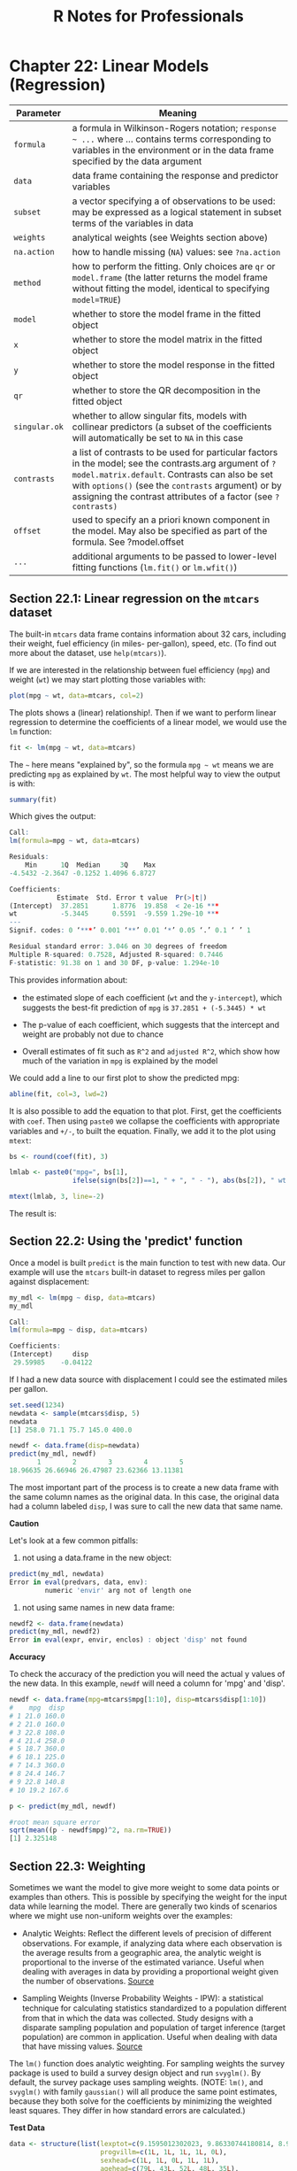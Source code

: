#+STARTUP: showeverything
#+title: R Notes for Professionals

* Chapter 22: Linear Models (Regression)

| Parameter     | Meaning                                                                                                                                                                                                                                                                         |
|---------------+---------------------------------------------------------------------------------------------------------------------------------------------------------------------------------------------------------------------------------------------------------------------------------|
| ~formula~     | a formula in Wilkinson-Rogers notation; =response ~ ...= where ... contains terms corresponding to variables in the environment or in the data frame specified by the data argument                                                                                             |
| ~data~        | data frame containing the response and predictor variables                                                                                                                                                                                                                      |
| ~subset~      | a vector specifying a of observations to be used: may be expressed as a logical statement in subset terms of the variables in data                                                                                                                                              |
| ~weights~     | analytical weights (see Weights section above)                                                                                                                                                                                                                                  |
| ~na.action~   | how to handle missing (~NA~) values: see ~?na.action~                                                                                                                                                                                                                           |
| ~method~      | how to perform the fitting. Only choices are ~qr~ or ~model.frame~ (the latter returns the model frame without fitting the model, identical to specifying ~model=TRUE~)                                                                                                         |
| ~model~       | whether to store the model frame in the fitted object                                                                                                                                                                                                                           |
| ~x~           | whether to store the model matrix in the fitted object                                                                                                                                                                                                                          |
| ~y~           | whether to store the model response in the fitted object                                                                                                                                                                                                                        |
| ~qr~          | whether to store the QR decomposition in the fitted object                                                                                                                                                                                                                      |
| ~singular.ok~ | whether to allow singular fits, models with collinear predictors (a subset of the coefficients will automatically be set to ~NA~ in this case                                                                                                                                   |
| ~contrasts~   | a list of contrasts to be used for particular factors in the model; see the contrasts.arg argument of ~?model.matrix.default~. Contrasts can also be set with ~options()~ (see the ~contrasts~ argument) or by assigning the contrast attributes of a factor (see ~?contrasts)~ |
| ~offset~      | used to specify an a priori known component in the model. May also be specified as part of the formula. See ?model.offset                                                                                                                                                       |
| ~...~         | additional arguments to be passed to lower-level fitting functions (~lm.fit()~ or ~lm.wfit()~)                                                                                                                                                                                  |


** Section 22.1: Linear regression on the ~mtcars~ dataset

   The built-in ~mtcars~ data frame contains information about 32 cars, including
   their weight, fuel efficiency (in miles- per-gallon), speed, etc. (To find out
   more about the dataset, use ~help(mtcars)~).

   If we are interested in the relationship between fuel efficiency (~mpg~) and
   weight (~wt~) we may start plotting those variables with:

#+begin_src R
  plot(mpg ~ wt, data=mtcars, col=2)
#+end_src

   The plots shows a (linear) relationship!. Then if we want to perform linear
   regression to determine the coefficients of a linear model, we would use the
   ~lm~ function:

#+begin_src R
  fit <- lm(mpg ~ wt, data=mtcars)
#+end_src

   The =~= here means "explained by", so the formula ~mpg ~ wt~ means we are
   predicting ~mpg~ as explained by ~wt~. The most helpful way to view the output is
   with:

#+begin_src R
  summary(fit)
#+end_src

   Which gives the output:

#+begin_src R
  Call:
  lm(formula=mpg ~ wt, data=mtcars)

  Residuals:
      Min      1Q  Median     3Q    Max
  -4.5432 -2.3647 -0.1252 1.4096 6.8727

  Coefficients:
              Estimate  Std. Error t value  Pr(>|t|)
  (Intercept)  37.2851      1.8776  19.858  < 2e-16 ***
  wt           -5.3445      0.5591  -9.559 1.29e-10 ***
  ---
  Signif. codes: 0 ‘***’ 0.001 ‘**’ 0.01 ‘*’ 0.05 ‘.’ 0.1 ‘ ’ 1

  Residual standard error: 3.046 on 30 degrees of freedom
  Multiple R-squared: 0.7528, Adjusted R-squared: 0.7446
  F-statistic: 91.38 on 1 and 30 DF, p-value: 1.294e-10
#+end_src

   This provides information about:

   * the estimated slope of each coeﬃcient (~wt~ and the ~y-intercept~), which
     suggests the best-fit prediction of ~mpg~ is ~37.2851 + (-5.3445) * wt~

   * The p-value of each coefficient, which suggests that the intercept and weight
     are probably not due to chance

   * Overall estimates of fit such as ~R^2~ and ~adjusted R^2~, which show how much
     of the variation in ~mpg~ is explained by the model

   We could add a line to our first plot to show the predicted mpg:

#+begin_src R
  abline(fit, col=3, lwd=2)
#+end_src

   It is also possible to add the equation to that plot. First, get the
   coefficients with ~coef~. Then using ~paste0~ we collapse the coeﬃcients with
   appropriate variables and ~+/-~, to built the equation. Finally, we add it to
   the plot using ~mtext~:

#+begin_src R
  bs <- round(coef(fit), 3)

  lmlab <- paste0("mpg=", bs[1],
                  ifelse(sign(bs[2])==1, " + ", " - "), abs(bs[2]), " wt ")

  mtext(lmlab, 3, line=-2)
#+end_src

   The result is:
   [[./images/chp22_mpg_wt.png]]


** Section 22.2: Using the 'predict' function

  Once a model is built ~predict~ is the main function to test with new data.
  Our example will use the ~mtcars~ built-in dataset to regress miles per gallon
  against displacement:

#+begin_src R
  my_mdl <- lm(mpg ~ disp, data=mtcars)
  my_mdl

  Call:
  lm(formula=mpg ~ disp, data=mtcars)

  Coefficients:
  (Intercept)     disp
   29.59985    -0.04122
#+end_src

   If I had a new data source with displacement I could see the estimated miles
   per gallon.

#+begin_src R
  set.seed(1234)
  newdata <- sample(mtcars$disp, 5)
  newdata
  [1] 258.0 71.1 75.7 145.0 400.0

  newdf <- data.frame(disp=newdata)
  predict(my_mdl, newdf)
         1        2        3        4        5
  18.96635 26.66946 26.47987 23.62366 13.11381
#+end_src

   The most important part of the process is to create a new data frame with the
   same column names as the original data. In this case, the original data had a
   column labeled ~disp~, I was sure to call the new data that same name.

   *Caution*

   Let's look at a few common pitfalls:

   1. not using a data.frame in the new object:

#+begin_src R
  predict(my_mdl, newdata)
  Error in eval(predvars, data, env):
           numeric 'envir' arg not of length one
#+end_src

   2. not using same names in new data frame:

#+begin_src R
  newdf2 <- data.frame(newdata)
  predict(my_mdl, newdf2)
  Error in eval(expr, envir, enclos) : object 'disp' not found
#+end_src

   *Accuracy*

   To check the accuracy of the prediction you will need the actual y values of
   the new data. In this example, ~newdf~ will need a column for 'mpg' and
   'disp'.

#+begin_src R
  newdf <- data.frame(mpg=mtcars$mpg[1:10], disp=mtcars$disp[1:10])
  #    mpg  disp
  # 1 21.0 160.0
  # 2 21.0 160.0
  # 3 22.8 108.0
  # 4 21.4 258.0
  # 5 18.7 360.0
  # 6 18.1 225.0
  # 7 14.3 360.0
  # 8 24.4 146.7
  # 9 22.8 140.8
  # 10 19.2 167.6

  p <- predict(my_mdl, newdf)

  #root mean square error
  sqrt(mean((p - newdf$mpg)^2, na.rm=TRUE))
  [1] 2.325148
#+end_src

** Section 22.3: Weighting

   Sometimes we want the model to give more weight to some data points or
   examples than others. This is possible by specifying the weight for the input
   data while learning the model. There are generally two kinds of scenarios
   where we might use non-uniform weights over the examples:

   * Analytic Weights: Reﬂect the diﬀerent levels of precision of diﬀerent
     observations. For example, if analyzing data where each observation is the
     average results from a geographic area, the analytic weight is proportional
     to the inverse of the estimated variance. Useful when dealing with averages
     in data by providing a proportional weight given the number of
     observations. [[http://surveyanalysis.org/wiki/Different_Types_of_Weights][Source]]

   * Sampling Weights (Inverse Probability Weights - IPW): a statistical
     technique for calculating statistics standardized to a population diﬀerent
     from that in which the data was collected. Study designs with a disparate
     sampling population and population of target inference (target population)
     are common in application. Useful when dealing with data that have missing
     values. [[https://en.wikipedia.org/wiki/Inverse_probability_weighting][Source]]

   The ~lm()~ function does analytic weighting. For sampling weights the survey
   package is used to build a survey design object and run ~svyglm()~. By default,
   the survey package uses sampling weights. (NOTE: ~lm()~, and ~svyglm()~ with
   family ~gaussian()~ will all produce the same point estimates, because they
   both solve for the coefficients by minimizing the weighted least squares. They
   differ in how standard errors are calculated.)

   *Test Data*

#+begin_src R
  data <- structure(list(lexptot=c(9.1595012302023, 9.86330744180814, 8.92372556833205, 8.58202430280175, 10.1133857229336),
                         progvillm=c(1L, 1L, 1L, 1L, 0L),
                         sexhead=c(1L, 1L, 0L, 1L, 1L),
                         agehead=c(79L, 43L, 52L, 48L, 35L),
                         weight=c(1.04273509979248, 1.01139605045319, 1.01139605045319, 1.01139605045319, 0.76305216550827)),
                    .Names=c("lexptot", "progvillm", "sexhead", "agehead", "weight"),
                    class=c("tbl_df", "tbl", "data.frame"),
                    row.names=c(NA, -5L))
#+end_src

   *Analytic Weights*

#+begin_src R
  lm.analytic <- lm(lexptot ~ progvillm + sexhead + agehead, data=data, weight=weight)

  summary(lm.analytic)
#+end_src

   *Output*

#+begin_src R
  Call:
  lm(formula=lexptot ~ progvillm + sexhead + agehead, data=data, weights=weight)

  Weighted Residuals:
          1         2         3          4          5
  9.249e-02 5.823e-01 0.000e+00 -6.762e-01 -1.527e-16

  Coefficients:
               Estimate Std. Error t value Pr(>|t|)
  (Intercept) 10.016054   1.744293   5.742    0.110
  progvillm   -0.781204   1.344974  -0.581    0.665
  sexhead      0.306742   1.040625   0.295    0.818
  agehead     -0.005983   0.032024  -0.187    0.882

  Residual standard error: 0.8971 on 1 degrees of freedom
  Multiple R-squared: 0.467, Adjusted R-squared: -1.132
  F-statistic: 0.2921 on 3 and 1 DF, p-value: 0.8386
#+end_src

   *Sampling Weights (IPW)*

#+begin_src R
  library(survey)
  data$X <- 1:nrow(data) # Create unique id

  # Build survey design object with unique id, ipw, and data.frame
  des1 <- svydesign(id=~X, weights=~weight, data=data)

  # Run glm with survey design object
  prog.lm <- svyglm(lexptot ~ progvillm + sexhead + agehead, design=des1)
#+end_src

   *Output*

#+begin_src R
  Call:
  svyglm(formula=lexptot ~ progvillm + sexhead + agehead, design=des1)

  Survey design:
  svydesign(id=~X, weights=~weight, data=data)

  Coefficients:
               Estimate Std. Error t value Pr(>|t|)
  (Intercept) 10.016054   0.183942  54.452   0.0117 *
  progvillm   -0.781204   0.640372  -1.220   0.4371
  sexhead      0.306742   0.397089   0.772   0.5813
  agehead     -0.005983   0.014747  -0.406   0.7546
  ---
  Signif. codes: 0 ‘***’ 0.001 ‘**’ 0.01 ‘*’ 0.05 ‘.’ 0.1 ‘ ’ 1

  (Dispersion parameter for gaussian family taken to be 0.2078647)

  Number of Fisher Scoring iterations: 2
#+end_src

** Section 22.4: Checking for nonlinearity with polynomial regression

   Sometimes when working with linear regression we need to check for
   non-linearity in the data. One way to do this is to fit a polynomial model and
   check whether it fits the data better than a linear model. There are other
   reasons, such as theoretical, that indicate to fit a quadratic or higher order
   model because it is believed that the variables relationship is inherently
   polynomial in nature.

   Let's fit a quadratic model for the ~mtcars~ dataset. For a linear model see
   Linear regression on the ~mtcars~ dataset.

   First we make a scatter plot of the variables ~mpg~ (Miles/gallon), ~disp~
   (Displacement (cu.in.)), and ~wt~ (Weight (1000 lbs)). The relationship among
   ~mpg~ and ~disp~ appears non-linear.

#+begin_src R
  plot(mtcars[, c("mpg", "disp", "wt")])
#+end_src
  [[./images/chp22.4_poly.png]]

  A linear fit will show that ~disp~ is not significant.

#+begin_src R
  fit0 = lm(mpg ~ wt + disp, mtcars)
  summary(fit0)

  # Coefficients:
  #             Estimate   Std. Error t value Pr(>|t|)
  #(Intercept)  34.96055      2.16454  16.151 4.91e-16 ***
  #         wt  -3.35082      1.16413  -2.878  0.00743 **
  #       disp  -0.01773      0.00919  -1.929  0.06362 .
  #--- #Signif. codes: 0 ‘***’ 0.001 ‘**’ 0.01 ‘*’ 0.05 ‘.’ 0.1 ‘ ’ 1
  #Residual standard error: 2.917 on 29 degrees of freedom
  #Multiple R-squared: 0.7809, Adjusted R-squared: 0.7658
#+end_src

   Then, to get the result of a quadratic model, we added ~I(disp^2)~. The new
   model appears better when looking at ~R^2~ and all variables are significant.

#+begin_src R
  fit1 = lm(mpg ~ wt+disp+I(disp^2), mtcars)
  summary(fit1)

  # Coefficients:
  #              Estimate Std. Error t value Pr(>|t|)
  #(Intercept) 41.4019837  2.4266906  17.061  2.5e-16 ***
  #wt          -3.4179165  0.9545642  -3.581 0.001278 **
  #disp        -0.0823950  0.0182460  -4.516 0.000104 ***
  #I(disp^2)    0.0001277  0.0000328   3.892 0.000561 ***
  #--- #Signif. codes: 0 ‘***’ 0.001 ‘**’ 0.01 ‘*’ 0.05 ‘.’ 0.1 ‘ ’ 1
  #Residual standard error: 2.391 on 28 degrees of freedom
  #Multiple R-squared: 0.8578, Adjusted R-squared: 0.8426
#+end_src

   As we have three variables, the fitted model is a surface represented by:

#+begin_src R
  mpg = 41.4020 - 3.4179 * wt - 0.0824 * disp + 0.0001277 * disp^2
#+end_src

   Another way to specify polynomial regression is using ~poly~ with parameter
   ~raw=TRUE~, otherwise orthogonal polynomials will be considered (see the
   ~help(poly)~ for more information). We get the same result using:

#+begin_src R
  summary(lm(mpg ~ wt + poly(disp, 2, raw=TRUE), mtcars))
#+end_src

   Finally, what if we need to show a plot of the estimated surface? Well there
   are many options to make 3D plots in R. Here we use ~Fit3d~ from
   ~p3dpackage~.

#+begin_src R
  library(p3d)

  Init3d(family="serif", cex=1)
  Plot3d(mpg ~ disp+wt, mtcars)
  Axes3d()
  Fit3d(fit1)
#+end_src

** Section 22.5: Plotting The Regression (Base)

   Continuing on the ~mtcars~ example, here is a simple way to produce a plot of
   your linear regression that is potentially suitable for publication.

   First fit the linear model and

#+begin_src R
  fit <- lm(mpg ~ wt, data=mtcars)
#+end_src

   Then plot the two variables of interest and add the regression line within
   the definition domain:

#+begin_src R
  plot(mtcars$wt, mtcars$mpg, pch=18, xlab='wt', ylab='mpg')

  lines(c(min(mtcars$wt), max(mtcars$wt)), as.numeric(predict(fit, data.frame(wt=c(min(mtcars$wt), max(mtcars$wt))))))
#+end_src

   Almost there! The last step is to add to the plot, the regression equation,
   the rsquare as well as the correlation coefficient. This is done using the
   ~vector~ function:

#+begin_src R
  rp = vector('expression', 3)
  rp[1] = substitute(expression(italic(y) == MYOTHERVALUE3 + MYOTHERVALUE4 %*% x), 
                     list(MYOTHERVALUE3=format(fit$coefficients[1], digits=2), MYOTHERVALUE4=format(fit$coefficients[2], digits=2)))[2]
  rp[2] = substitute(expression(italic(R)^2 == MYVALUE),
                     list(MYVALUE=format(summary(fit)$adj.r.squared,dig=3)))[2]
  rp[3] = substitute(expression(Pearson-R == MYOTHERVALUE2),
                     list(MYOTHERVALUE2=format(cor(mtcars$wt,mtcars$mpg), digits=2)))[2]

  legend("topright", legend=rp, bty='n')
#+end_src

   Note that you can add any other parameter such as the RMSE by adapting the
   vector function. Imagine you want a legend with 10 elements. The vector
   definition would be the following:

#+begin_src R
  rp = vector('expression', 10)
#+end_src

   and you will need to defined rp[1].... to rp[10]

   Here is the output:
[[./images/chp22.5_rp.png]]

** Section 22.6: Quality assessment

   After building a regression model it is important to check the result and
   decide if the model is appropriate and works well with the data at hand. This
   can be done by examining the residuals plot as well as other diagnostic
   plots.

#+begin_src R
  # fit the model
  fit <- lm(mpg ~ wt, data=mtcars)
  
  par(mfrow=c(2,1))
  # plot model object
  plot(fit, which=1:2)
#+end_src
[[./images/chp22.6_quality.png]]

   These plots check for two assumptions that were made while building the
   model:

   1. That the expected value of the predicted variable (in this case ~mpg~) is
      given by a linear combination of the predictors (in this case ~wt~). We
      expect this estimate to be unbiased. So the residuals should be centered
      around the mean for all values of the predictors. In this case we see that
      the residuals tend to be positive at the ends and negative in the middle,
      suggesting a non-linear relationship between the variables.
   2. That the actual predicted variable is normally distributed around its
      estimate. Thus, the residuals should be normally distributed. For normally
      distributed data, the points in a normal Q-Q plot should lie on or close
      to the diagonal. There is some amount of skew at the ends here.
